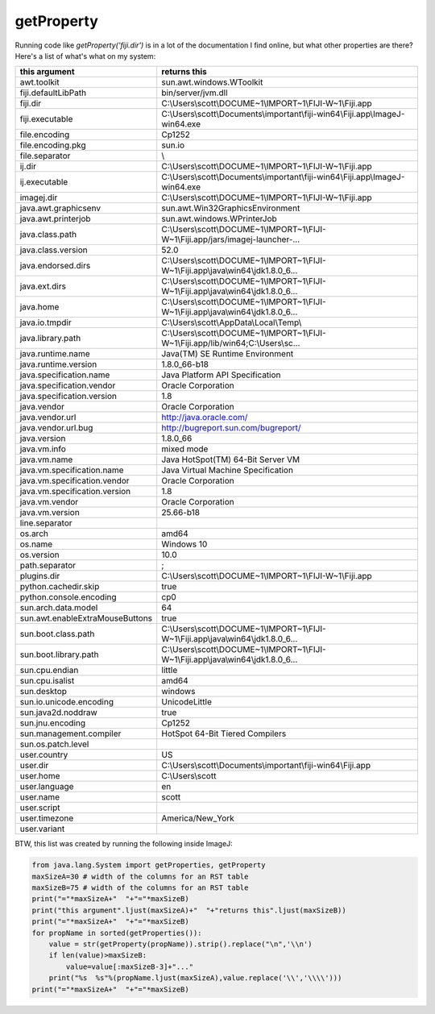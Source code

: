 getProperty
-------------
Running code like `getProperty('fiji.dir')` is in a lot of the documentation I find online, but what other properties are there? Here's a list of what's what on my system:

===================================  ===========================================================================
this argument                        returns this                                                               
===================================  ===========================================================================
awt.toolkit                          sun.awt.windows.WToolkit
fiji.defaultLibPath                  bin/server/jvm.dll
fiji.dir                             C:\\Users\\scott\\DOCUME~1\\IMPORT~1\\FIJI-W~1\\Fiji.app
fiji.executable                      C:\\Users\\scott\\Documents\\important\\fiji-win64\\Fiji.app\\ImageJ-win64.exe
file.encoding                        Cp1252
file.encoding.pkg                    sun.io
file.separator                       \\
ij.dir                               C:\\Users\\scott\\DOCUME~1\\IMPORT~1\\FIJI-W~1\\Fiji.app
ij.executable                        C:\\Users\\scott\\Documents\\important\\fiji-win64\\Fiji.app\\ImageJ-win64.exe
imagej.dir                           C:\\Users\\scott\\DOCUME~1\\IMPORT~1\\FIJI-W~1\\Fiji.app
java.awt.graphicsenv                 sun.awt.Win32GraphicsEnvironment
java.awt.printerjob                  sun.awt.windows.WPrinterJob
java.class.path                      C:\\Users\\scott\\DOCUME~1\\IMPORT~1\\FIJI-W~1\\Fiji.app/jars/imagej-launcher-...
java.class.version                   52.0
java.endorsed.dirs                   C:\\Users\\scott\\DOCUME~1\\IMPORT~1\\FIJI-W~1\\Fiji.app\\java\\win64\\jdk1.8.0_6...
java.ext.dirs                        C:\\Users\\scott\\DOCUME~1\\IMPORT~1\\FIJI-W~1\\Fiji.app\\java\\win64\\jdk1.8.0_6...
java.home                            C:\\Users\\scott\\DOCUME~1\\IMPORT~1\\FIJI-W~1\\Fiji.app\\java\\win64\\jdk1.8.0_6...
java.io.tmpdir                       C:\\Users\\scott\\AppData\\Local\\Temp\\
java.library.path                    C:\\Users\\scott\\DOCUME~1\\IMPORT~1\\FIJI-W~1\\Fiji.app/lib/win64;C:\\Users\\sc...
java.runtime.name                    Java(TM) SE Runtime Environment
java.runtime.version                 1.8.0_66-b18
java.specification.name              Java Platform API Specification
java.specification.vendor            Oracle Corporation
java.specification.version           1.8
java.vendor                          Oracle Corporation
java.vendor.url                      http://java.oracle.com/
java.vendor.url.bug                  http://bugreport.sun.com/bugreport/
java.version                         1.8.0_66
java.vm.info                         mixed mode
java.vm.name                         Java HotSpot(TM) 64-Bit Server VM
java.vm.specification.name           Java Virtual Machine Specification
java.vm.specification.vendor         Oracle Corporation
java.vm.specification.version        1.8
java.vm.vendor                       Oracle Corporation
java.vm.version                      25.66-b18
line.separator                       
os.arch                              amd64
os.name                              Windows 10
os.version                           10.0
path.separator                       ;
plugins.dir                          C:\\Users\\scott\\DOCUME~1\\IMPORT~1\\FIJI-W~1\\Fiji.app
python.cachedir.skip                 true
python.console.encoding              cp0
sun.arch.data.model                  64
sun.awt.enableExtraMouseButtons      true
sun.boot.class.path                  C:\\Users\\scott\\DOCUME~1\\IMPORT~1\\FIJI-W~1\\Fiji.app\\java\\win64\\jdk1.8.0_6...
sun.boot.library.path                C:\\Users\\scott\\DOCUME~1\\IMPORT~1\\FIJI-W~1\\Fiji.app\\java\\win64\\jdk1.8.0_6...
sun.cpu.endian                       little
sun.cpu.isalist                      amd64
sun.desktop                          windows
sun.io.unicode.encoding              UnicodeLittle
sun.java2d.noddraw                   true
sun.jnu.encoding                     Cp1252
sun.management.compiler              HotSpot 64-Bit Tiered Compilers
sun.os.patch.level                   
user.country                         US
user.dir                             C:\\Users\\scott\\Documents\\important\\fiji-win64\\Fiji.app
user.home                            C:\\Users\\scott
user.language                        en
user.name                            scott
user.script                          
user.timezone                        America/New_York
user.variant                         
===================================  ===========================================================================

BTW, this list was created by running the following inside ImageJ:

.. code:: python

        from java.lang.System import getProperties, getProperty
        maxSizeA=30 # width of the columns for an RST table
        maxSizeB=75 # width of the columns for an RST table
        print("="*maxSizeA+"  "+"="*maxSizeB)
        print("this argument".ljust(maxSizeA)+"  "+"returns this".ljust(maxSizeB))
        print("="*maxSizeA+"  "+"="*maxSizeB)
        for propName in sorted(getProperties()):
            value = str(getProperty(propName)).strip().replace("\n",'\\n')
            if len(value)>maxSizeB:
                value=value[:maxSizeB-3]+"..."
            print("%s  %s"%(propName.ljust(maxSizeA),value.replace('\\','\\\\')))
        print("="*maxSizeA+"  "+"="*maxSizeB)
